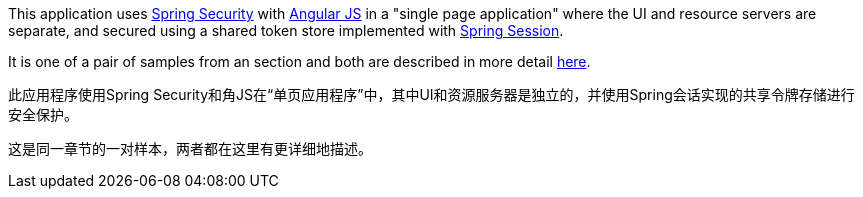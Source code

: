 This application uses http://projects.spring.io/spring-security[Spring Security] with http://angularjs.org[Angular JS] in a "single page application" where the UI and resource servers are separate, and secured using a shared token store implemented with https://github.com/spring-projects/spring-session/[Spring Session].

It is one of a pair of samples from an section and both are described in more detail https://github.com/spring-guides/tut-spring-security-and-angular-js/blob/master/vanilla/README.adoc[here].


此应用程序使用Spring Security和角JS在“单页应用程序”中，其中UI和资源服务器是独立的，并使用Spring会话实现的共享令牌存储进行安全保护。


这是同一章节的一对样本，两者都在这里有更详细地描述。

